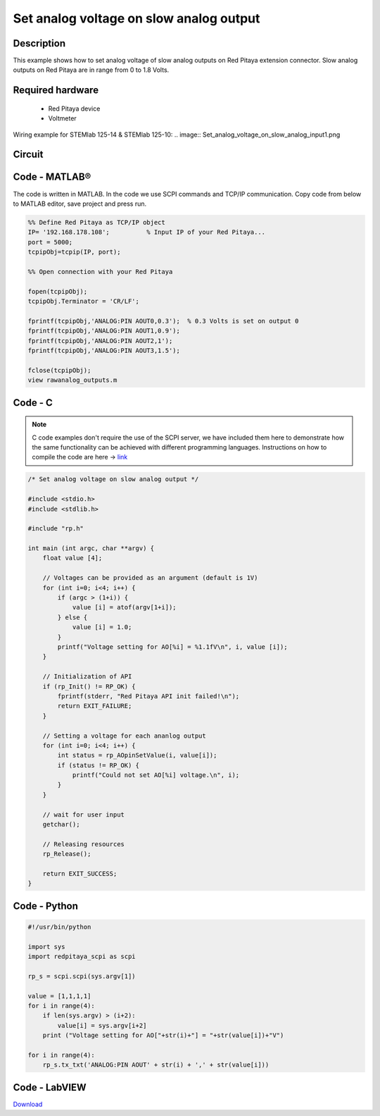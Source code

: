 Set analog voltage on slow analog output
########################################

.. http://blog.redpitaya.com/examples-new/set-analog-voltage-on-slow-analog-output-4/


Description
***********

This example shows how to set analog voltage of slow analog outputs on Red Pitaya extension connector. Slow analog 
outputs on Red Pitaya are in range from 0 to 1.8 Volts.

Required hardware
*****************

    - Red Pitaya device
    - Voltmeter
    
Wiring example for STEMlab 125-14 & STEMlab 125-10:
.. image:: Set_analog_voltage_on_slow_analog_input1.png

Circuit
*******

.. image:: Set_analog_voltage_on_slow_analog_input_circuit1.png

Code - MATLAB®
**************

The code is written in MATLAB. In the code we use SCPI commands and TCP/IP communication. Copy code from below to 
MATLAB editor, save project and press run.

.. code-block:: matlab

    %% Define Red Pitaya as TCP/IP object
    IP= '192.168.178.108';          % Input IP of your Red Pitaya...
    port = 5000;
    tcpipObj=tcpip(IP, port);

    %% Open connection with your Red Pitaya

    fopen(tcpipObj);
    tcpipObj.Terminator = 'CR/LF';

    fprintf(tcpipObj,'ANALOG:PIN AOUT0,0.3');  % 0.3 Volts is set on output 0
    fprintf(tcpipObj,'ANALOG:PIN AOUT1,0.9');
    fprintf(tcpipObj,'ANALOG:PIN AOUT2,1');
    fprintf(tcpipObj,'ANALOG:PIN AOUT3,1.5');

    fclose(tcpipObj);
    view rawanalog_outputs.m
    
Code - C
********

.. note::

    C code examples don't require the use of the SCPI server, we have included them here to demonstrate how the same functionality can be achieved with different programming languages. 
    Instructions on how to compile the code are here -> `link <https://redpitaya.readthedocs.io/en/latest/developerGuide/comC.html>`_

.. code-block:: c

    /* Set analog voltage on slow analog output */

    #include <stdio.h>
    #include <stdlib.h>

    #include "rp.h"

    int main (int argc, char **argv) {
        float value [4];

        // Voltages can be provided as an argument (default is 1V)
        for (int i=0; i<4; i++) {
            if (argc > (1+i)) {
                value [i] = atof(argv[1+i]);
            } else {
                value [i] = 1.0;
            }
            printf("Voltage setting for AO[%i] = %1.1fV\n", i, value [i]);
        }

        // Initialization of API
        if (rp_Init() != RP_OK) {
            fprintf(stderr, "Red Pitaya API init failed!\n");
            return EXIT_FAILURE;
        }

        // Setting a voltage for each ananlog output
        for (int i=0; i<4; i++) {
            int status = rp_AOpinSetValue(i, value[i]);
            if (status != RP_OK) {
                printf("Could not set AO[%i] voltage.\n", i);
            }
        }

        // wait for user input
        getchar();

        // Releasing resources
        rp_Release();

        return EXIT_SUCCESS;
    }

Code - Python
*************

.. code-block:: python

    #!/usr/bin/python

    import sys
    import redpitaya_scpi as scpi

    rp_s = scpi.scpi(sys.argv[1])

    value = [1,1,1,1]
    for i in range(4):
        if len(sys.argv) > (i+2):
            value[i] = sys.argv[i+2]
        print ("Voltage setting for AO["+str(i)+"] = "+str(value[i])+"V")

    for i in range(4):
        rp_s.tx_txt('ANALOG:PIN AOUT' + str(i) + ',' + str(value[i]))

Code - LabVIEW
**************

.. image:: Set-analog-voltage-on-slow-analog-output_LV.png

`Download <https://downloads.redpitaya.com/downloads/Clients/labview/Set%20analog%20voltage%20on%20slow%20analog%20output.vi>`_
